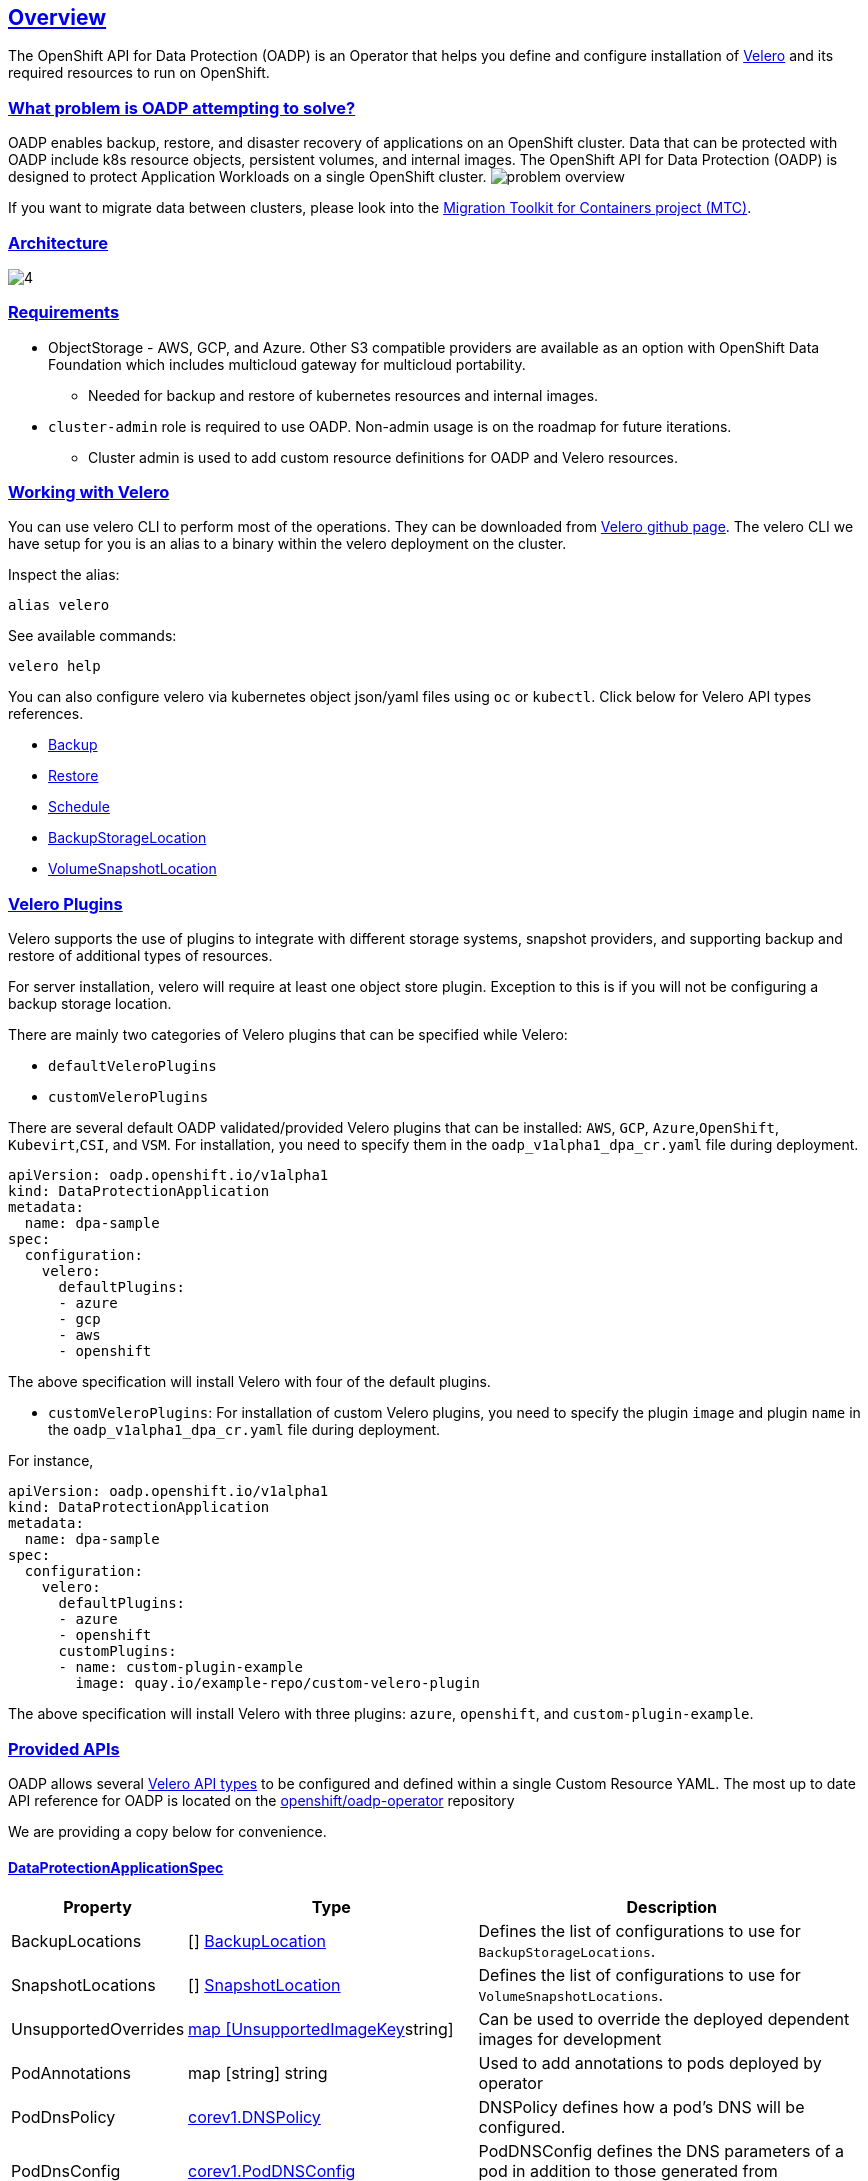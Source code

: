 :sectlinks:
:markup-in-source: verbatim,attributes,quotes
:OCP4_PASSWORD: %ocp4_password%
:CLUSTER_ADMIN_USER: %cluster_admin_user%
:APPS_URL: %apps_url%
:API_URL: %api_url%
== Overview
The OpenShift API for Data Protection (OADP) is an Operator that helps you define and configure installation of https://velero.io/[Velero] and its required resources to run on OpenShift.

=== What problem is OADP attempting to solve?
OADP enables backup, restore, and disaster recovery of applications on an OpenShift cluster. Data that can be protected with OADP include k8s resource objects, persistent volumes, and internal images.
The OpenShift API for Data Protection (OADP) is designed to protect Application Workloads on a single OpenShift cluster.
image:slides/OADP Solution Overview/9.jpg[problem overview]

If you want to migrate data between clusters, please look into the https://access.redhat.com/documentation/en-us/openshift_container_platform/4.8/html/migration_toolkit_for_containers[Migration Toolkit for Containers project (MTC)].

=== Architecture
image:slides/OADP Architecture/4.jpg[]

=== Requirements
* ObjectStorage - AWS, GCP, and Azure. Other S3 compatible providers are available as an option with OpenShift Data Foundation which includes multicloud gateway for multicloud portability.
** Needed for backup and restore of kubernetes resources and internal images.

* `cluster-admin` role is required to use OADP. Non-admin usage is on the roadmap for future iterations.
** Cluster admin is used to add custom resource definitions for OADP and Velero resources.

=== Working with Velero
You can use velero CLI to perform most of the operations. They can be downloaded from https://github.com/vmware-tanzu/velero/releases/[Velero github page].
The velero CLI we have setup for you is an alias to a binary within the velero deployment on the cluster.

Inspect the alias:
[source,bash,role=execute]
----
alias velero
----

See available commands:
[source,bash,role=execute]
----
velero help
----

You can also configure velero via kubernetes object json/yaml files using `oc` or `kubectl`. Click below for Velero API types references.

- https://velero.io/docs/v1.11/api-types/backup/[Backup]
- https://velero.io/docs/v1.11/api-types/restore/[Restore]
- https://velero.io/docs/v1.11/api-types/schedule/[Schedule]
- https://velero.io/docs/v1.11/api-types/backupstoragelocation/[BackupStorageLocation]
- https://velero.io/docs/v1.11/api-types/volumesnapshotlocation/[VolumeSnapshotLocation]

=== Velero Plugins
Velero supports the use of plugins to integrate with different storage systems, snapshot providers, and supporting backup and restore of additional types of resources.

For server installation, velero will require at least one object store plugin. Exception to this is if you will not be configuring a backup storage location.

There are mainly two categories of Velero plugins that can be specified while Velero:

- `defaultVeleroPlugins`
- `customVeleroPlugins`

There are several default OADP validated/provided Velero plugins that can be installed: 
`AWS`, `GCP`, `Azure`,`OpenShift`, `Kubevirt`,`CSI`, and `VSM`. For installation, 
you need to specify them in the `oadp_v1alpha1_dpa_cr.yaml` file 
during deployment.

```
apiVersion: oadp.openshift.io/v1alpha1
kind: DataProtectionApplication
metadata:
  name: dpa-sample
spec:
  configuration:
    velero:
      defaultPlugins:
      - azure
      - gcp
      - aws
      - openshift    
```
The above specification will install Velero with four of the default plugins.
   
- `customVeleroPlugins`:
For installation of custom Velero plugins, you need to specify the plugin 
`image` and plugin `name` in the `oadp_v1alpha1_dpa_cr.yaml` file during 
deployment.

For instance, 
```
apiVersion: oadp.openshift.io/v1alpha1
kind: DataProtectionApplication
metadata:
  name: dpa-sample
spec:
  configuration:
    velero:
      defaultPlugins:
      - azure
      - openshift    
      customPlugins:
      - name: custom-plugin-example
        image: quay.io/example-repo/custom-velero-plugin   
```
The above specification will install Velero with three plugins: 
`azure`, `openshift`, and `custom-plugin-example`.

=== Provided APIs
OADP allows several https://velero.io/docs/v1.7/api-types/[Velero API types] to be configured and defined within a single Custom Resource YAML.
The most up to date API reference for OADP is located on the https://github.com/openshift/oadp-operator/blob/master/docs/API_ref.md[openshift/oadp-operator] repository

We are providing a copy below for convenience.

==== DataProtectionApplicationSpec

[width="100%",cols="11%,36%,53%",options="header",]
|===
|Property |Type |Description
|BackupLocations | [] https://pkg.go.dev/github.com/openshift/oadp-operator/api/v1alpha1#BackupLocation[BackupLocation] |Defines the list of configurations to use for `BackupStorageLocations`.

|SnapshotLocations | [] https://pkg.go.dev/github.com/openshift/oadp-operator/api/v1alpha1#SnapshotLocation[SnapshotLocation] |Defines the list of configurations to use for `VolumeSnapshotLocations`.

|UnsupportedOverrides |https://pkg.go.dev/github.com/openshift/oadp-operator/api/v1alpha1#UnsupportedImageKey[map [UnsupportedImageKey]string]
|Can be used to override the deployed dependent
images for development

|PodAnnotations |map [string] string |Used to add annotations to pods
deployed by operator

|PodDnsPolicy |https://pkg.go.dev/k8s.io/api/core/v1#DNSPolicy[corev1.DNSPolicy] |DNSPolicy defines how
a pod’s DNS will be configured.

|PodDnsConfig |https://pkg.go.dev/k8s.io/api/core/v1#PodDNSConfig[corev1.PodDNSConfig] |PodDNSConfig
defines the DNS parameters of a pod in addition to those generated from
DNSPolicy.

|BackupImages |*bool |BackupImages is used to specify whether you want
to deploy a registry for enabling backup and restore of images

|Configuration |https://pkg.go.dev/github.com/openshift/oadp-operator/api/v1alpha1#ApplicationConfig[*ApplicationConfig] |Configuration is used to configure
the data protection application’s server config.

|Features |https://pkg.go.dev/github.com/openshift/oadp-operator/api/v1alpha1#Features[*Features] |Define the configuration for the DPA to enable the Technology Preview features.
|===
https://pkg.go.dev/github.com/openshift/oadp-operator/api/v1alpha1#DataProtectionApplicationSpec[Complete schema definitions for the OADP API.]

==== BackupLocation

[width="100%",cols="6%,48%,46%",options="header",]
|===
|Property |Type |Description

|velero
|https://pkg.go.dev/github.com/vmware-tanzu/velero/pkg/apis/velero/v1#BackupStorageLocationSpec[*velero.BackupStorageLocationSpec]
|Location to store volume snapshots, as described in Backup Storage Location. For further details, see config/bsl_and_vsl.md[here].

|bucket
|https://pkg.go.dev/github.com/openshift/oadp-operator/api/v1alpha1#CloudStorage[*CloudStorageLocation]
|[Technology Preview] Automates creation of a bucket at some cloud storage providers for use as a backup storage location.  For further details, see https://access.redhat.com/support/offerings/techpreview[here].
|===
https://pkg.go.dev/github.com/openshift/oadp-operator/api/v1alpha1#BackupLocation[Complete schema definitions for the type `BackupLocation`.]

====  SnapshotLocation
[width="100%",cols="6%,48%,46%",options="header",]
|===
|Property |Type |Description
|velero
|https://velero.io/docs/v1.6/api-types/volumesnapshotlocation/[*VolumeSnapshotLocationSpec]
|Location to store volume snapshots, as described in Volume Snapshot Location. For further details, see [here] (
config/bsl_and_vsl.md).
|===
https://pkg.go.dev/github.com/openshift/oadp-operator/api/v1alpha1#SnapshotLocation[Complete schema definitions for the type `SnapshotLocation`.]

==== ApplicationConfig (DataProtectionApplicationSpec.Configuration)

[cols=",,",options="header",]
|===
|Property |Type |Description
|velero |*VeleroConfig |Defines the configuration for the Velero server.

|restic |*resticConfig |Defines the configuration for the Restic server.
|===
https://pkg.go.dev/github.com/openshift/oadp-operator/api/v1alpha1#ApplicationConfig[Complete schema definitions for the type `ApplicationConfig`.]

==== VeleroConfig

[width="100%",cols="11%,8%,81%",options="header",]
|===
|Property |Type |Description
|featureFlags |[] string |Defines the list of features to enable for the Velero instance.

|defaultPlugins |[] string |The following types of default Velero plugins can be installed: `aws`,`azure`, `csi`, `gcp`, `kubevirt`, `openshift`, and `vsm`.

|customPlugins |map [string]interface\{} |Used for installation of
custom Velero plugins. See [here] ( config/plugins.md) for further
information.

|restoreResourcesVersionPriority |string |Represents a configmap that will be created if defined for use in
conjunction with `EnableAPIGroupVersions` feature flag. Defining this
field automatically addS `EnableAPIGroupVersions` to the velero server
feature flag

|noDefaultBackupLocation |bool |To install Velero without a default backup storage location, you must set the noDefaultBackupLocation flag in order to confirm installation.

|podConfig |*PodConfig |Defines the configuration of the Velero pod.

|logLevel |string |Velero server’s log level (use debug for the most granular logging, leave unset for Velero default). Valid options are `trace`, `debug`, `info`, `warning`, `error`, `fatal`, and `panic`.
|===
https://pkg.go.dev/github.com/openshift/oadp-operator/api/v1alpha1#VeleroConfig[Complete schema definitions for the type `VeleroConfig`.]

==== CustomPlugin 

[width="100%",cols="19%,11%,70%",options="header",]
|===
|Property |Type |Description
|name |string |Name of custom plugin.
|image |string |Image of custom plugin.
|===
https://pkg.go.dev/github.com/openshift/oadp-operator/api/v1alpha1#CustomPlugin[Complete schema definitions for the type `CustomPlugin`.]

==== ResticConfig

[width="100%",cols="19%,11%,70%",options="header",]
|===
|Property |Type |Description
|enable |*bool |If set to `true`, enables backup and restore using Restic. If set to `false`, snapshots are needed.

|supplementalGroups |[]int64 |Defines the linux
groups to be applied to the Restic Pod.

|timeout |string |Timeout defines the Restic timeout, default value is
1h

|PodConfig |*PodConfig |Defines the configuration of the Restic pod.
|===
https://pkg.go.dev/github.com/openshift/oadp-operator/api/v1alpha1#ResticConfig[Complete schema definitions for the type `ResticConfig`.]

==== PodConfig

[width="100%",cols="9%,36%,55%",options="header",]
|===
|Property |Type |Description
|nodeSelector |map [ string ] string |Defines the nodeSelector to be supplied to a `Velero podSpec` or a `Restic podSpec`.

|tolerations |https://pkg.go.dev/k8s.io/api/core/v1#Toleration[[]corev1.Toleration] |Defines the list of tolerations to be applied
to a Velero Deployment/Restic daemonset.

|resourceAllocations
|https://pkg.go.dev/k8s.io/api/core/v1#ResourceRequirements[corev1.ResourceRequirements]
|Set specific resource `limits` and `requests` for the Velero/Restic
pods as described in Setting Velero CPU and memory resource allocations. For more information, go [here] (config/resource_req_limits.md).

|labels |map[string] string | Labels to add to pods.
|===
https://pkg.go.dev/github.com/openshift/oadp-operator/api/v1alpha1#PodConfig[Complete schema definitions for the type `PodConfig`.]

==== Features

[width="100%",cols="9%,36%,55%",options="header",]
|===
|Property |Type |Description
|dataMover |*DataMover | Defines the configuration of the Data Mover.
|===
https://pkg.go.dev/github.com/openshift/oadp-operator/api/v1alpha1#Features[Complete schema definitions for the type `Features`.]

==== DataMover

[width="100%",cols="9%,36%,55%",options="header",]
|===
|Property |Type |Description
|enable |*bool |If set to `true`, deploys the volume snapshot mover controller and a modified CSI Data Mover plugin. If set to `false`, these are not deployed.
|credentialName |string |User-supplied Restic `Secret` name for Data Mover.
|timeout |string |A user-supplied duration string for `VolumeSnapshotBackup` and `VolumeSnapshotRestore` to complete. Default is 10m (10 minutes). 
|===

See also
https://pkg.go.dev/github.com/openshift/oadp-operator[image:https://pkg.go.dev/badge/github.com/openshift/oadp-operator.svg[Go
Reference]] for a deeper dive.

=== Installing OADP
OADP is available to be installed via OperatorHub, but we have already set it up for you in this lab.
image:screenshots/OperatorHub-OADP.png[Screenshot of OADP Operator in OperatorHub]
_Screenshot of OADP Operator in OperatorHub_

DataProtectionApplication is a custom resource that is used to define the desired configuration which OADP Operator uses to deploy Velero, Restic and other components.

Look at OADP DataProtectionApplication Custom Resource Custom Resource configuration we have setup for you
[source,bash,role=execute]
----
oc get dpa -n openshift-adp -oyaml
----

Note that the enabled supported plugins specified under `spec.configuration.velero.defaultPlugins` are

- openshift: Also known as openshift-velero-plugin, this plugin enables backup and restore of OpenShift resources such but not limited to DeploymentConfigs, ImageStreams, and BuildConfigs.
- aws: Also known as velero-plugin-for-aws, this plugin enables backup and restore using AWS S3 or other compatible providers as object storage and AWS EBS for snapshotting volumes.
- csi: Also known as velero-plugin-for-csi, this plugin enables backup and restore using CSI drivers for snapshotting volumes.

Also note the feature flags specified under `spec.configuration.velero.featureFlags` are

- EnableCSI: a required flag to enable CSI support

The object storage we are using is an S3 storage provided by OpenShift Storage with local endpoint at `http://s3.openshift-storage.svc/`. We are relying on the aws plugin to access this local endpoint specifying custom s3Url. The bucket name is `migstorage`, the prefix `velero` is the directory used to segregate the velero backup and restore from root of object storage.

The snapshot locations enabled for storing volume snapshots are aws ebs and csi. We will explore more about CSI in the following sections.

Verify OADP resources are ready
[source,bash,role=execute]
----
oc get deployments -n openshift-adp
----
